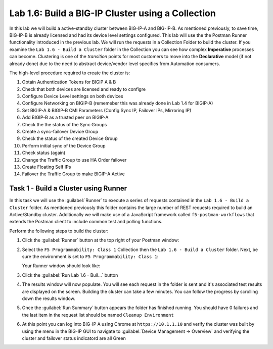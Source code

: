 .. |labmodule| replace:: 1
.. |labnum| replace:: 6
.. |labdot| replace:: |labmodule|\ .\ |labnum|
.. |labund| replace:: |labmodule|\ _\ |labnum|
.. |labname| replace:: Lab\ |labdot|
.. |labnameund| replace:: Lab\ |labund|

Lab |labmodule|\.\ |labnum|\: Build a BIG-IP Cluster using a Collection
-----------------------------------------------------------------------

In this lab we will build a active-standby cluster between BIG-IP-A and
BIG-IP-B. As mentioned previously, to save time, BIG-IP-B is already licensed
and had its device level settings configured. This lab will use the the Postman
Runner functionality introduced in the previous lab.  We will run the requests
in a Collection Folder to build the cluster.  If you examine the 
``Lab 1.6 - Build a Cluster`` folder in the Collection you can see how complex
**Imperative** processes can become.  Clustering is one of the *transition* 
points for most customers to move into the **Declarative**
model (if not already done) due to the need to abstract device/vendor
level specifics from Automation consumers.

The high-level procedure required to create the cluster is:

#. Obtain Authentication Tokens for BIGIP A & B

#. Check that both devices are licensed and ready to configre

#. Configure Device Level settings on both devices

#. Configure Networking on BIGIP-B (rememeber this was already done in Lab 1.4
   for BIGIP-A)

#. Set BIGIP-A & BIGIP-B CMI Parameters (Config Sync IP, Failover
   IPs, Mirroring IP)

#. Add BIGIP-B as a trusted peer on BIGIP-A

#. Check the the status of the Sync Groups

#. Create a sync-failover Device Group

#. Check the status of the created Device Group

#. Perform initial sync of the Device Group

#. Check status (again)

#. Change the Traffic Group to use HA Order failover 

#. Create Floating Self IPs

#. Failover the Traffic Group to make BIGIP-A Active

Task 1 - Build a Cluster using Runner
~~~~~~~~~~~~~~~~~~~~~~~~~~~~~~~~~~~~~

In this task we will use the :guilabel:`Runner` to execute a series of 
requests contained in the ``Lab 1.6 - Build a Cluster`` folder.  As mentioned
previously this folder contains the large number of REST requests required to
build an Active/Standby cluster.  Additionally we will make use of a JavaScript
framework called ``f5-postman-workflows`` that extends the Postman client to 
include common test and polling functions.

Perform the following steps to build the cluster:

#. Click the :guilabel:`Runner` button at the top right of your Postman window:

   |image97|

#. Select the ``F5 Programmability: Class 1`` Collection then the 
   ``Lab 1.6 - Build a Cluster`` folder.  Next, be sure the
   environment is set to ``F5 Programmability: Class 1``:

   |image28|

   Your Runner window should look like:

   |image29|

#. Click the :guilabel:`Run Lab 1.6 - Buil...` button

#. The results window will now populate.  You will see each request in the 
   folder is sent and it's associated test results are displayed on the screen.
   Building the cluster can take a few minutes.  You can follow the progress 
   by scrolling down the results window.

#. Once the :guilabel:`Run Summary` button appears the folder has finished 
   running.  You should have 0 failures and the last item in the request
   list should be named ``Cleanup Environment``
   
   |image30|

#. At this point you can log into BIG-IP A using Chrome at ``https://10.1.1.10``
   and verify the cluster was built by using the menu in the BIG-IP GUI to
   navigate to :guilabel:`Device Management -> Overview` and verifying the 
   cluster and failover status indicatord are all Green

   |image31|


.. |image28| image:: /_static/class1/image028.png
.. |image29| image:: /_static/class1/image029.png
.. |image30| image:: /_static/class1/image030.png
   :scale: 80%
.. |image31| image:: /_static/class1/image031.png
   :scale: 80%
.. |image97| image:: /_static/class1/image097.png

